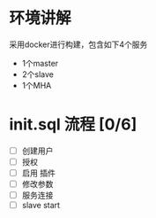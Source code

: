 * 环境讲解
  采用docker进行构建，包含如下4个服务
  - 1个master
  - 2个slave
  - 1个MHA
* init.sql 流程 [0/6]
  - [ ] 创建用户
  - [ ] 授权
  - [ ] 启用 插件
  - [ ] 修改参数
  - [ ] 服务连接
  - [ ] slave start
